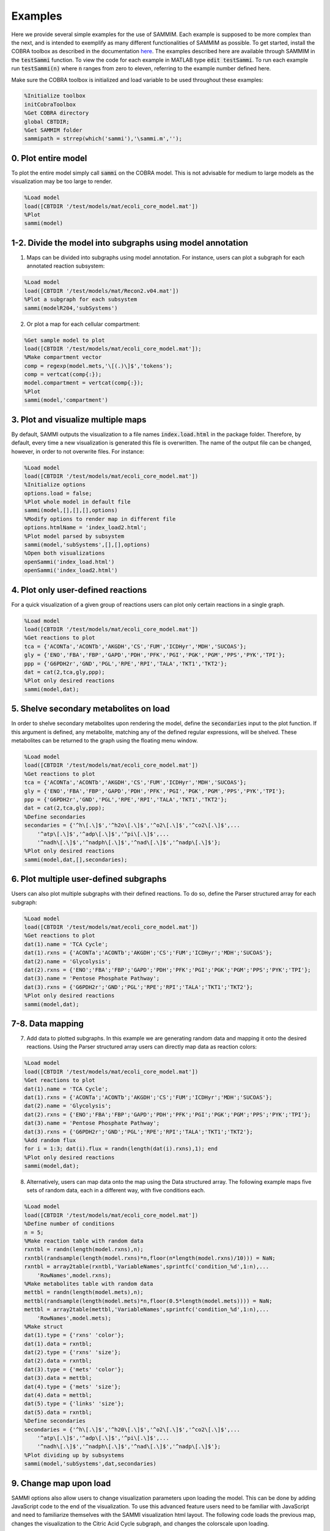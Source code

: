 Examples
==============

Here we provide several simple examples for the use of SAMMIM. Each example is supposed to be more complex than the next, and is intended to exemplify as many different functionalities of SAMMIM as possible. To get started, install the COBRA toolbox as described in the documentation `here
<https://opencobra.github.io/cobratoolbox/stable/installation.html>`_. The examples described here are available through SAMMIM in the :code:`testSammi` function. To view the code for each example in MATLAB type :code:`edit testSammi`. To run each example run :code:`testSammi(n)` where :code:`n` ranges from zero to eleven, referring to the example number defined here.

Make sure the COBRA toolbox is initialized and load variable to be used throughout these examples:

.. code-block:: matlab

    %Initialize toolbox
    initCobraToolbox
    %Get COBRA directory
    global CBTDIR;
    %Get SAMMIM folder
    sammipath = strrep(which('sammi'),'\sammi.m','');

0. Plot entire model
--------------------------
To plot the entire model simply call :code:`sammi` on the COBRA model. This is not advisable for medium to large models as the visualization may be too large to render.

.. code-block:: matlab

    %Load model
    load([CBTDIR '/test/models/mat/ecoli_core_model.mat'])
    %Plot
    sammi(model)

1-2. Divide the model into subgraphs using model annotation
--------------------------------------------------------------------
1. Maps can be divided into subgraphs using model annotation. For instance, users can plot a subgraph for each annotated reaction subsystem:

.. code-block:: matlab

    %Load model
    load([CBTDIR '/test/models/mat/Recon2.v04.mat'])
    %Plot a subgraph for each subsystem
    sammi(modelR204,'subSystems')

2. Or plot a map for each cellular compartment:

.. code-block:: matlab

    %Get sample model to plot
    load([CBTDIR '/test/models/mat/ecoli_core_model.mat']);
    %Make compartment vector
    comp = regexp(model.mets,'\[(.)\]$','tokens');
    comp = vertcat(comp{:});
    model.compartment = vertcat(comp{:});
    %Plot
    sammi(model,'compartment')

3. Plot and visualize multiple maps
-------------------------------------------------
By default, SAMMI outputs the visualization to a file names :code:`index.load.html` in the package folder. Therefore, by default, every time a new visualization is generated this file is overwritten. The name of the output file can be changed, however, in order to not overwrite files. For instance:

.. code-block:: matlab

    %Load model
    load([CBTDIR '/test/models/mat/ecoli_core_model.mat'])
    %Initialize options
    options.load = false;
    %Plot whole model in default file
    sammi(model,[],[],[],options)
    %Modify options to render map in different file
    options.htmlName = 'index_load2.html';
    %Plot model parsed by subsystem
    sammi(model,'subSystems',[],[],options)
    %Open both visualizations
    openSammi('index_load.html')
    openSammi('index_load2.html')

4. Plot only user-defined reactions
------------------------------------------------
For a quick visualization of a given group of reactions users can plot only certain reactions in a single graph.

.. code-block:: matlab

    %Load model
    load([CBTDIR '/test/models/mat/ecoli_core_model.mat'])
    %Get reactions to plot
    tca = {'ACONTa','ACONTb','AKGDH','CS','FUM','ICDHyr','MDH','SUCOAS'};
    gly = {'ENO','FBA','FBP','GAPD','PDH','PFK','PGI','PGK','PGM','PPS','PYK','TPI'};
    ppp = {'G6PDH2r','GND','PGL','RPE','RPI','TALA','TKT1','TKT2'};
    dat = cat(2,tca,gly,ppp);
    %Plot only desired reactions
    sammi(model,dat);

5. Shelve secondary metabolites on load
-------------------------------------------------
In order to shelve secondary metabolites upon rendering the model, define the :code:`secondaries` input to the plot function. If this argument is defined, any metabolite, matching any of the defined regular expressions, will be shelved. These metabolites can be returned to the graph using the floating menu window.

.. code-block:: matlab

    %Load model
    load([CBTDIR '/test/models/mat/ecoli_core_model.mat'])
    %Get reactions to plot
    tca = {'ACONTa','ACONTb','AKGDH','CS','FUM','ICDHyr','MDH','SUCOAS'};
    gly = {'ENO','FBA','FBP','GAPD','PDH','PFK','PGI','PGK','PGM','PPS','PYK','TPI'};
    ppp = {'G6PDH2r','GND','PGL','RPE','RPI','TALA','TKT1','TKT2'};
    dat = cat(2,tca,gly,ppp);
    %Define secondaries
    secondaries = {'^h\[.\]$','^h2o\[.\]$','^o2\[.\]$','^co2\[.\]$',...
        '^atp\[.\]$','^adp\[.\]$','^pi\[.\]$',...
        '^nadh\[.\]$','^nadph\[.\]$','^nad\[.\]$','^nadp\[.\]$'};
    %Plot only desired reactions
    sammi(model,dat,[],secondaries);

6. Plot multiple user-defined subgraphs
-----------------------------------------------
Users can also plot multiple subgraphs with their defined reactions. To do so, define the Parser structured array for each subgraph:

.. code-block:: matlab

    %Load model
    load([CBTDIR '/test/models/mat/ecoli_core_model.mat'])
    %Get reactions to plot
    dat(1).name = 'TCA Cycle';
    dat(1).rxns = {'ACONTa';'ACONTb';'AKGDH';'CS';'FUM';'ICDHyr';'MDH';'SUCOAS'};
    dat(2).name = 'Glycolysis';
    dat(2).rxns = {'ENO';'FBA';'FBP';'GAPD';'PDH';'PFK';'PGI';'PGK';'PGM';'PPS';'PYK';'TPI'};
    dat(3).name = 'Pentose Phosphate Pathway';
    dat(3).rxns = {'G6PDH2r';'GND';'PGL';'RPE';'RPI';'TALA';'TKT1';'TKT2'};
    %Plot only desired reactions
    sammi(model,dat);

7-8. Data mapping
----------------------------
7. Add data to plotted subgraphs. In this example we are generating random data and mapping it onto the desired reactions. Using the Parser structured array users can directly map data as reaction colors:

.. code-block:: matlab

    %Load model
    load([CBTDIR '/test/models/mat/ecoli_core_model.mat'])
    %Get reactions to plot
    dat(1).name = 'TCA Cycle';
    dat(1).rxns = {'ACONTa';'ACONTb';'AKGDH';'CS';'FUM';'ICDHyr';'MDH';'SUCOAS'};
    dat(2).name = 'Glycolysis';
    dat(2).rxns = {'ENO';'FBA';'FBP';'GAPD';'PDH';'PFK';'PGI';'PGK';'PGM';'PPS';'PYK';'TPI'};
    dat(3).name = 'Pentose Phosphate Pathway';
    dat(3).rxns = {'G6PDH2r';'GND';'PGL';'RPE';'RPI';'TALA';'TKT1';'TKT2'};
    %Add random flux
    for i = 1:3; dat(i).flux = randn(length(dat(i).rxns),1); end
    %Plot only desired reactions
    sammi(model,dat);

8. Alternatively, users can map data onto the map using the Data structured array. The following example maps five sets of random data, each in a different way, with five conditions each.

.. code-block:: matlab

    %Load model
    load([CBTDIR '/test/models/mat/ecoli_core_model.mat'])
    %Define number of conditions
    n = 5;
    %Make reaction table with random data
    rxntbl = randn(length(model.rxns),n);
    rxntbl(randsample(length(model.rxns)*n,floor(n*length(model.rxns)/10))) = NaN;
    rxntbl = array2table(rxntbl,'VariableNames',sprintfc('condition_%d',1:n),...
        'RowNames',model.rxns);
    %Make metabolites table with random data
    mettbl = randn(length(model.mets),n);
    mettbl(randsample(length(model.mets)*n,floor(0.5*length(model.mets)))) = NaN;
    mettbl = array2table(mettbl,'VariableNames',sprintfc('condition_%d',1:n),...
        'RowNames',model.mets);
    %Make struct
    dat(1).type = {'rxns' 'color'};
    dat(1).data = rxntbl;
    dat(2).type = {'rxns' 'size'};
    dat(2).data = rxntbl;
    dat(3).type = {'mets' 'color'};
    dat(3).data = mettbl;
    dat(4).type = {'mets' 'size'};
    dat(4).data = mettbl;
    dat(5).type = {'links' 'size'};
    dat(5).data = rxntbl;
    %Define secondaries
    secondaries = {'^h\[.\]$','^h20\[.\]$','^o2\[.\]$','^co2\[.\]$',...
        '^atp\[.\]$','^adp\[.\]$','^pi\[.\]$',...
        '^nadh\[.\]$','^nadph\[.\]$','^nad\[.\]$','^nadp\[.\]$'};
    %Plot dividing up by subsystems
    sammi(model,'subSystems',dat,secondaries)

9. Change map upon load
-----------------------------------
SAMMI options also allow users to change visualization parameters upon loading the model. This can be done by adding JavaScript code to the end of the visualization. To use this advanced feature users need to be familiar with JavaScript and need to familiarize themselves with the SAMMI visualization html layout. The following code loads the previous map, changes the visualization to the Citric Acid Cycle subgraph, and changes the colorscale upon loading.

.. code-block:: matlab

    %Load model
    load([CBTDIR '/test/models/mat/ecoli_core_model.mat'])
    %Define number of conditions
    n = 5;
    %Make reaction table with random data
    rxntbl = randn(length(model.rxns),n);
    rxntbl(randsample(length(model.rxns)*n,floor(n*length(model.rxns)/10))) = NaN;
    rxntbl = array2table(rxntbl,'VariableNames',sprintfc('condition_%d',1:n),...
        'RowNames',model.rxns);
    %Make struct
    dat(1).type = {'rxns' 'color'};
    dat(1).data = rxntbl;
    %Define secondaries
    secondaries = {'^h\[.\]$','^h20\[.\]$','^o2\[.\]$','^co2\[.\]$',...
        '^atp\[.\]$','^adp\[.\]$','^pi\[.\]$',...
        '^nadh\[.\]$','^nadph\[.\]$','^nad\[.\]$','^nadp\[.\]$'};
    %Define Javascript code
    jscode = ['x = document.getElementById("onloadf1");' ...
        'x.value = "Citric Acid Cycle";' ...
        'onLoadSwitch(x);' ...
        'document.getElementById("fluxmin").valueAsNumber = -0.1;' ...
        'document.getElementById("fluxmax").valueAsNumber = 0.1;' ...
        'fluxmin = -0.1; fluxmax = 0.1;' ...
        'document.getElementById("edgemin").value = "#ff0000";' ...
        'document.getElementById("edgemax").value = "#0000ff";' ...
        'document.getElementById("addrxnbreak").click();' ...
        'document.getElementsByClassName("rxnbreakval")[0].value = 0;' ...
        'document.getElementsByClassName("rxnbreakcol")[0].value = "#c0c0c0";' ...
        'defineFluxColorVectors();'];
    %Define options
    options.jscode = jscode;
    %Plot dividing up by subsystems
    sammi(model,'subSystems',dat,secondaries,options)

10. Load Existing Map
---------------------------
SAMMI makes it easy for users to share curated maps through the SAMMI Json export. To load existing maps, pass the file path to the :code:`parser` argument. The following example load a map included with the SAMMIM folder:

.. code-block:: matlab

    %Load model
    load([CBTDIR '/test/models/mat/ecoli_core_model.mat'])
    %Define zooming option
    options.jscode = 'zoom.transform(gMain, d3.zoomIdentity.translate(-1149,-863).scale(2.64));';
    %Load existing model
    sammi(model,[sammipath '\demo.json'],[],[],options)

11. Type-III Pathways
----------------------------
Type-III pathways are thermodynamically infeasible, flux-balanced distributions that do not include exchange reactions. In this example we use SAMMI to visualize type-III pathways in the iJO1366 model. We first block all exchange reactions, then perform FVA to determine which reactions remain active. We then loop through the active reactions using FBA to determine loops where they are active.

.. code-block:: matlab

    %Load and tailor model
    load([CBTDIR '/test/models/mat/iJO1366.mat'])
    model = iJO1366;
    model = changeRxnBounds(model,model.rxns(findExcRxns(model)),0,'b');
    model = changeRxnBounds(model,'ATPM',0,'l');
    model.csense = repmat('E',length(model.mets),1);
    model.c = model.c*0;

    %Do FVA
    [fluxmin,fluxmax] = fastFVA(model,0);
    %Clear numerical error
    fluxmax(fluxmax < 1e-7) = 0;
    fluxmin(fluxmin < -1e-7) = 0;
    
    %Parse
    count = 0;
    %For each positive flux
    for id = find(fluxmax)'
        %Set as objective
        model = changeObjective(model,model.rxns{id},1);
        %Calculate fluxes
        flux = optimizeCbModel(model,'max','one');
        %Clear numerical error
        flux.x(abs(flux.x) < 1e-7) = 0;
        %Save results for plot
        count = count+1;
        ind = find(flux.x);
        dat(count).name = num2str(count);
        dat(count).rxns = model.rxns(ind);
        dat(count).flux = flux.x(ind);
    end
    %For each negative flux
    for id = find(fluxmin)'
        %Set as objective
        model = changeObjective(model,model.rxns{id},1);
        %Calculate fluxes
        flux = optimizeCbModel(model,'min','one');
        %Clear numerical error
        flux.x(abs(flux.x) < 1e-7) = 0;
        %Save results for plot
        count = count+1;
        ind = find(flux.x);
        dat(count).name = num2str(count);
        dat(count).rxns = model.rxns(ind);
        dat(count).flux = flux.x(ind);
    end
    %Plot
    sammi(model,dat)
